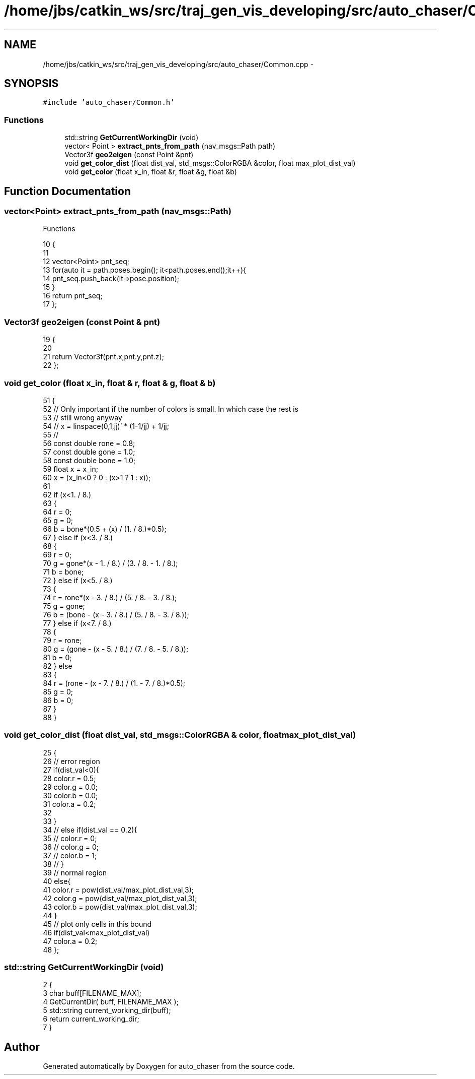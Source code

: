 .TH "/home/jbs/catkin_ws/src/traj_gen_vis_developing/src/auto_chaser/Common.cpp" 3 "Wed Apr 17 2019" "Version 1.0.0" "auto_chaser" \" -*- nroff -*-
.ad l
.nh
.SH NAME
/home/jbs/catkin_ws/src/traj_gen_vis_developing/src/auto_chaser/Common.cpp \- 
.SH SYNOPSIS
.br
.PP
\fC#include 'auto_chaser/Common\&.h'\fP
.br

.SS "Functions"

.in +1c
.ti -1c
.RI "std::string \fBGetCurrentWorkingDir\fP (void)"
.br
.ti -1c
.RI "vector< Point > \fBextract_pnts_from_path\fP (nav_msgs::Path path)"
.br
.ti -1c
.RI "Vector3f \fBgeo2eigen\fP (const Point &pnt)"
.br
.ti -1c
.RI "void \fBget_color_dist\fP (float dist_val, std_msgs::ColorRGBA &color, float max_plot_dist_val)"
.br
.ti -1c
.RI "void \fBget_color\fP (float x_in, float &r, float &g, float &b)"
.br
.in -1c
.SH "Function Documentation"
.PP 
.SS "vector<Point> extract_pnts_from_path (nav_msgs::Path)"
Functions 
.PP
.nf
10                                                        {
11 
12   vector<Point> pnt_seq;
13   for(auto it = path\&.poses\&.begin(); it<path\&.poses\&.end();it++){
14     pnt_seq\&.push_back(it->pose\&.position);
15   }
16   return pnt_seq;
17 };
.fi
.SS "Vector3f geo2eigen (const Point & pnt)"

.PP
.nf
19                                     {
20 
21   return Vector3f(pnt\&.x,pnt\&.y,pnt\&.z);
22 };
.fi
.SS "void get_color (float x_in, float & r, float & g, float & b)"

.PP
.nf
51 {
52   // Only important if the number of colors is small\&. In which case the rest is
53   // still wrong anyway
54   // x = linspace(0,1,jj)' * (1-1/jj) + 1/jj;
55   //
56   const double rone = 0\&.8;
57   const double gone = 1\&.0;
58   const double bone = 1\&.0;
59   float x = x_in;
60   x = (x_in<0 ? 0 : (x>1 ? 1 : x));
61 
62   if (x<1\&. / 8\&.)
63   {
64     r = 0;
65     g = 0;
66     b = bone*(0\&.5 + (x) / (1\&. / 8\&.)*0\&.5);
67   } else if (x<3\&. / 8\&.)
68   {
69     r = 0;
70     g = gone*(x - 1\&. / 8\&.) / (3\&. / 8\&. - 1\&. / 8\&.);
71     b = bone;
72   } else if (x<5\&. / 8\&.)
73   {
74     r = rone*(x - 3\&. / 8\&.) / (5\&. / 8\&. - 3\&. / 8\&.);
75     g = gone;
76     b = (bone - (x - 3\&. / 8\&.) / (5\&. / 8\&. - 3\&. / 8\&.));
77   } else if (x<7\&. / 8\&.)
78   {
79     r = rone;
80     g = (gone - (x - 5\&. / 8\&.) / (7\&. / 8\&. - 5\&. / 8\&.));
81     b = 0;
82   } else
83   {
84     r = (rone - (x - 7\&. / 8\&.) / (1\&. - 7\&. / 8\&.)*0\&.5);
85     g = 0;
86     b = 0;
87   }
88 }
.fi
.SS "void get_color_dist (float dist_val, std_msgs::ColorRGBA & color, float max_plot_dist_val)"

.PP
.nf
25                                                                                      {
26 // error region 
27   if(dist_val<0){
28       color\&.r = 0\&.5;
29       color\&.g = 0\&.0;
30       color\&.b = 0\&.0;
31       color\&.a = 0\&.2;
32 
33   }
34 //   else if(dist_val == 0\&.2){
35 //       color\&.r = 0;
36 //       color\&.g = 0;
37 //       color\&.b = 1;
38 //   }
39   // normal region 
40   else{                   
41       color\&.r = pow(dist_val/max_plot_dist_val,3);
42       color\&.g = pow(dist_val/max_plot_dist_val,3);
43       color\&.b = pow(dist_val/max_plot_dist_val,3);
44   }
45   // plot only cells in this bound
46   if(dist_val<max_plot_dist_val)
47       color\&.a = 0\&.2;
48 };
.fi
.SS "std::string GetCurrentWorkingDir (void)"

.PP
.nf
2                                       {
3     char buff[FILENAME_MAX];
4     GetCurrentDir( buff, FILENAME_MAX );
5     std::string current_working_dir(buff);
6     return current_working_dir; 
7 }
.fi
.SH "Author"
.PP 
Generated automatically by Doxygen for auto_chaser from the source code\&.
